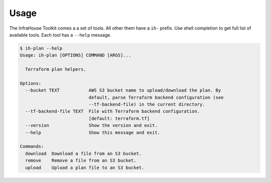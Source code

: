 =====
Usage
=====

The InfraHouse Toolkit comes a a set of tools. All other them have a ``ih-`` prefix.
Use shell completion to get full list of available tools.
Each tool has a ``--help`` message.

.. code-block:: shell

    $ ih-plan --help
    Usage: ih-plan [OPTIONS] COMMAND [ARGS]...

      Terraform plan helpers.

    Options:
      --bucket TEXT           AWS S3 bucket name to upload/download the plan. By
                              default, parse Terraform backend configuration (see
                              --tf-backend-file) in the current directory.
      --tf-backend-file TEXT  File with Terraform backend configuration.
                              [default: terraform.tf]
      --version               Show the version and exit.
      --help                  Show this message and exit.

    Commands:
      download  Download a file from an S3 bucket.
      remove    Remove a file from an S3 bucket.
      upload    Upload a plan file to an S3 bucket.
